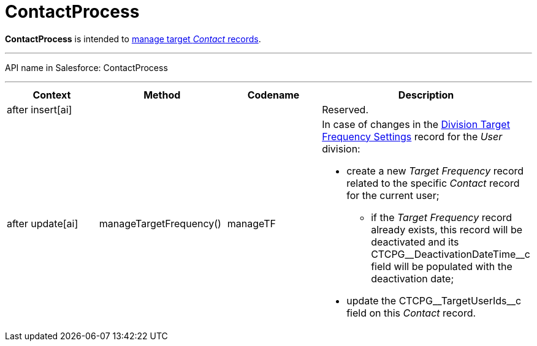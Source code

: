 = ContactProcess

*ContactProcess* is intended to xref:admin-guide/targeting-and-marketing-cycles-management/create-targeting-lists[manage
target _Contact_ records].

'''''

API name in Salesforce: ContactProcess

'''''

[width="100%",cols="25%,25%,25%,25%",]
|===
|*Context* |*Method* |*Codename* |*Description*

|after insert[ai]  | | |Reserved.

|after update[ai] |manageTargetFrequency()  |manageTF a|
In case of changes in
the xref:division-target-frequency-settings[Division Target
Frequency Settings] record for the__ User__ division:

* create a new _Target Frequency_ record related to the
specific _Contact_ record for the current user;
** if the __Target Frequency __record already exists, this record will
be deactivated and its CTCPG\__DeactivationDateTime__c field will
be populated with the deactivation date;
* update the CTCPG\__TargetUserIds__c field on
this _Contact_ record.

|===


